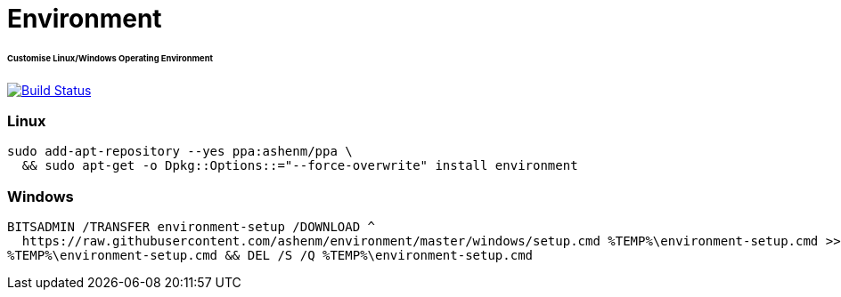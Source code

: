 = Environment
:toc:
:toc-placement!:
:warning-caption: :warning:
:note-caption: :paperclip:
:important-caption: :heavy_exclamation_mark:

[discrete]
====== Customise Linux/Windows Operating Environment
image:https://travis-ci.com/ashenm/environment.svg?branch=master["Build Status", link="https://travis-ci.com/ashenm/environment"]

=== Linux
[source, shell]
----
sudo add-apt-repository --yes ppa:ashenm/ppa \
  && sudo apt-get -o Dpkg::Options::="--force-overwrite" install environment
----

=== Windows
[source, batch]
----
BITSADMIN /TRANSFER environment-setup /DOWNLOAD ^
  https://raw.githubusercontent.com/ashenm/environment/master/windows/setup.cmd %TEMP%\environment-setup.cmd >> NUL && ^
%TEMP%\environment-setup.cmd && DEL /S /Q %TEMP%\environment-setup.cmd
----
